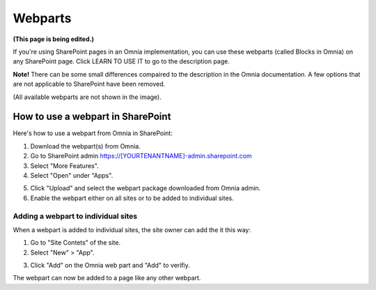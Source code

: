 Webparts
===================================

**(This page is being edited.)**

If you're using SharePoint pages in an Omnia implementation, you can use these webparts (called Blocks in Omnia) on any SharePoint page. Click LEARN TO USE IT to go to the description page.

**Note!** There can be some small differences compaired to the description in the Omnia documentation. A few options that are not applicable to SharePoint have been removed.

.. image:: system-webparts.png

(All available webparts are not shown in the image).

How to use a webpart in SharePoint
**************************************
Here's how to use a webpart from Omnia in SharePoint:

1. Download the webpart(s) from Omnia.
2. Go to SharePoint admin https://[YOURTENANTNAME]-admin.sharepoint.com
3. Select "More Features".
4. Select "Open" under "Apps".

.. image:: webpart-1.png

5. Click "Upload" and select the webpart package downloaded from Omnia admin. 
6. Enable the webpart either on all sites or to be added to individual sites.

.. image:: webpart-2.png

Adding a webpart to individual sites
^^^^^^^^^^^^^^^^^^^^^^^^^^^^^^^^^^^^^^
When a webpart is added to individual sites, the site owner can add the it this way:

1. Go to "Site Contets" of the site. 
2. Select "New" > "App".

.. image:: webpart-3.png

3. Click "Add" on the Omnia web part and "Add" to verifiy.

.. image:: webpart-4.png

The webpart can now be added to a page like any other webpart.



